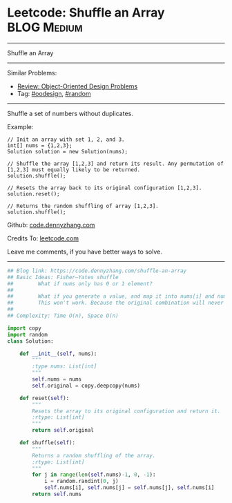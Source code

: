 * Leetcode: Shuffle an Array                                    :BLOG:Medium:
#+STARTUP: showeverything
#+OPTIONS: toc:nil \n:t ^:nil creator:nil d:nil
:PROPERTIES:
:type:     oodesign, fisheryatesshuffle, reservoirsampling, random
:END:
---------------------------------------------------------------------
Shuffle an Array
---------------------------------------------------------------------
#+BEGIN_HTML
<a href="https://github.com/dennyzhang/code.dennyzhang.com/tree/master/problems/shuffle-an-array"><img align="right" width="200" height="183" src="https://www.dennyzhang.com/wp-content/uploads/denny/watermark/github.png" /></a>
#+END_HTML
Similar Problems:
- [[https://code.dennyzhang.com/review-oodesign][Review: Object-Oriented Design Problems]]
- Tag: [[https://code.dennyzhang.com/review-oodesign][#oodesign]], [[https://code.dennyzhang.com/tag/random][#random]]
---------------------------------------------------------------------
Shuffle a set of numbers without duplicates.

Example:
#+BEGIN_EXAMPLE
// Init an array with set 1, 2, and 3.
int[] nums = {1,2,3};
Solution solution = new Solution(nums);

// Shuffle the array [1,2,3] and return its result. Any permutation of [1,2,3] must equally likely to be returned.
solution.shuffle();

// Resets the array back to its original configuration [1,2,3].
solution.reset();

// Returns the random shuffling of array [1,2,3].
solution.shuffle();
#+END_EXAMPLE

Github: [[https://github.com/dennyzhang/code.dennyzhang.com/tree/master/problems/shuffle-an-array][code.dennyzhang.com]]

Credits To: [[https://leetcode.com/problems/shuffle-an-array/description/][leetcode.com]]

Leave me comments, if you have better ways to solve.
---------------------------------------------------------------------

#+BEGIN_SRC python
## Blog link: https://code.dennyzhang.com/shuffle-an-array
## Basic Ideas: Fisher–Yates shuffle
##        What if nums only has 0 or 1 element?
##
##        What if you generate a value, and map it into nums[i] and num[j]. Then swap these two?
##        This won't work. Because the original combination will never be returned by shuffle() function.
##
## Complexity: Time O(n), Space O(n)

import copy
import random
class Solution:

    def __init__(self, nums):
        """
        :type nums: List[int]
        """
        self.nums = nums
        self.original = copy.deepcopy(nums)
        
    def reset(self):
        """
        Resets the array to its original configuration and return it.
        :rtype: List[int]
        """
        return self.original
        
    def shuffle(self):
        """
        Returns a random shuffling of the array.
        :rtype: List[int]
        """
        for j in range(len(self.nums)-1, 0, -1):
            i = random.randint(0, j)
            self.nums[i], self.nums[j] = self.nums[j], self.nums[i]
        return self.nums
#+END_SRC

#+BEGIN_HTML
<div style="overflow: hidden;">
<div style="float: left; padding: 5px"> <a href="https://www.linkedin.com/in/dennyzhang001"><img src="https://www.dennyzhang.com/wp-content/uploads/sns/linkedin.png" alt="linkedin" /></a></div>
<div style="float: left; padding: 5px"><a href="https://github.com/dennyzhang"><img src="https://www.dennyzhang.com/wp-content/uploads/sns/github.png" alt="github" /></a></div>
<div style="float: left; padding: 5px"><a href="https://www.dennyzhang.com/slack" target="_blank" rel="nofollow"><img src="https://www.dennyzhang.com/wp-content/uploads/sns/slack.png" alt="slack"/></a></div>
</div>
#+END_HTML
